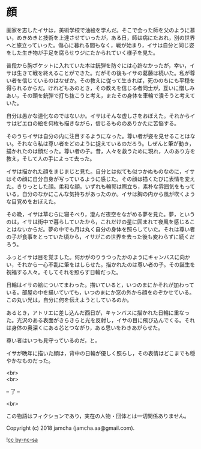 #+OPTIONS: toc:nil
#+OPTIONS: \n:t

* 顔

  画家を志したイサは，美術学校で油絵を学んだ。そこで会った師を父のように慕い，めきめきと技術を上達させていったが，ある日，師は病にたおれ，別の世界へと旅立っていった。傷心に暮れる間もなく，戦が始まり，イサは自分と同じ姿をした生き物が手足を腐らせウジにたかられていく様子を見た。

  普段から胸ポケットに入れていた本は銃弾を防ぐには心許なかったが，幸い，イサは生きて戦を終えることができた。だがその後もイサの葛藤は続いた。私が尊い者を信じているのはなぜか。その教えに従って生きれば，死ののちにも平穏を得られるからだ。けれどもあのとき，その教えを信じる者同士が，互いに憎しみあい，その頭を銃弾で打ち抜こうと考え，またその身体を車輪で潰そうと考えていた。

  自分は愚かな道化なのではないか。イサはそんな虚しさをおぼえた。それからイサはピエロの絵を何枚も描きながら，信じるもののありかたに苦悩する。

  そのうちイサは自分の内に注目するようになった。尊い者が姿を見せることはない。それなら私は尊い者をどのように捉えているのだろう。しぜんと筆が動き，描かれたのは顔だった。尊い者の子。昔，人々を救うために現れ，人のあり方を教え，そして人の手によって去った。

  イサは描かれた顔をまじまじと見た。自分とは似ても似つかぬものなのに，イサはその顔に自分自身が写っているように感じた。その顔は描くたびに表情を変えた。きりっとした顔。柔和な顔。いずれも輪郭は際立ち，素朴な雰囲気をもっている。自分のなかにこんな気持ちがあったのか。イサは胸の内から風が吹くような目覚めをおぼえた。

  その晩，イサは草むらに寝そべり，澄んだ夜空をながめる夢を見た。夢，というのは，イサは街中で暮らしていたから，これだけの星に囲まれて夜風を感じることはないからだ。夢の中でも月は丸く自分の身体を照らしていた。それは尊い者の子が食事をとっていた頃から，イサがこの世界を去った後も変わらずに続くだろう。

  ふっとイサは目を覚ました。何かがのりうつったかのようにキャンバスに向かい，それから一心不乱に筆をはしらせた。描かれたのは尊い者の子。その誕生を祝福する人々。そしてそれを照らす日輪だった。

  日輪はイサの絵についてまわった。描いていると，いつのまにかそれが加わっている。部屋の中を描いていても，いつのまにか窓の外から顔をのぞかせている。この丸い光は，自分に何を伝えようとしているのか。

  あるとき，アトリエに差し込んだ西日が，キャンバスに描かれた日輪に重なった。光沢のある表面がきらきらと光を反射し，イサの目に飛び込んでくる。それは身体の奥深くにある芯とつながり，ある思いをわきあがらせた。

  尊い者はいつも見守っているのだ，と。

  イサが晩年に描いた顔は，背中の日輪が優しく照らし，その表情はどこまでも穏やかなものだった。

  <br>
  <br>

  -- 了 --

  <br>

  この物語はフィクションであり，実在の人物・団体とは一切関係ありません。

  Copyright (c) 2018 jamcha (jamcha.aa@gmail.com).

  ![[https://i.creativecommons.org/l/by-nc-sa/4.0/88x31.png][cc by-nc-sa]]
